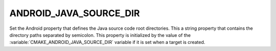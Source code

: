 ANDROID_JAVA_SOURCE_DIR
-----------------------

.. versionadded:: 3.4

Set the Android property that defines the Java source code root directories.
This a string property that contains the directory paths separated by semicolon.
This property is initialized by the value of the
:variable:`CMAKE_ANDROID_JAVA_SOURCE_DIR` variable if it is set
when a target is created.
